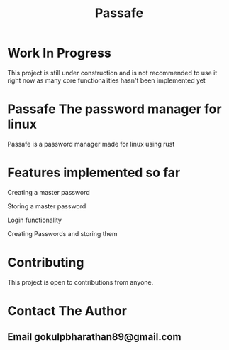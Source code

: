 #+TITLE: Passafe

* Work In Progress
This project is still under construction and is not recommended to use it right now as many core functionalities hasn't been implemented yet

* Passafe The password manager for linux
Passafe is a password manager made for linux using rust

* Features implemented so far
Creating a master password

Storing a master password

Login functionality

Creating Passwords and storing them

* Contributing
This project is open to contributions from anyone.

* Contact The Author
** Email gokulpbharathan89@gmail.com
